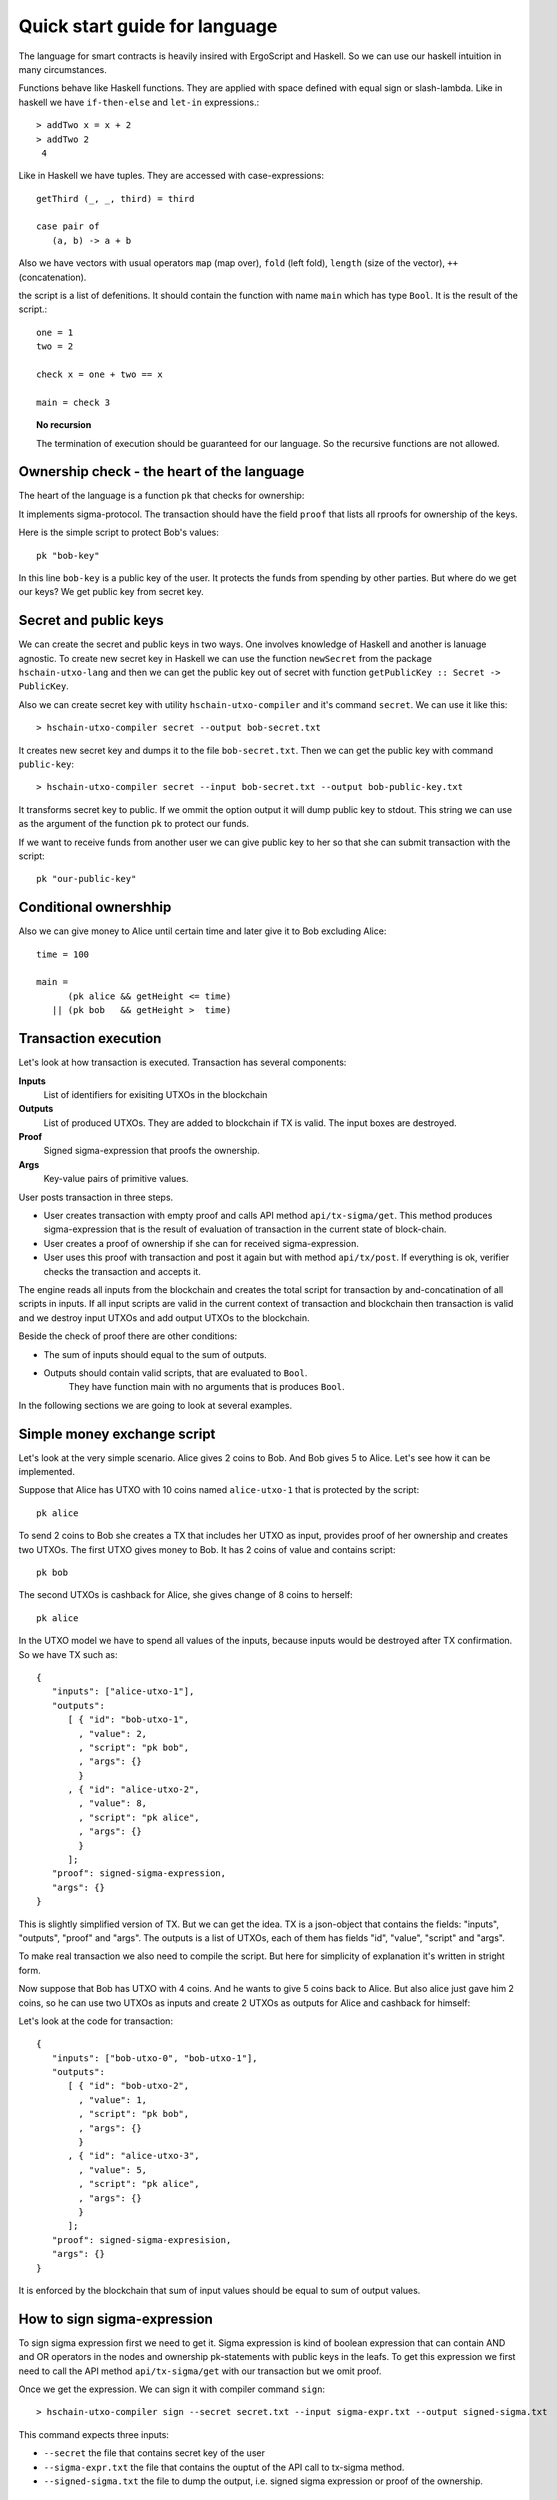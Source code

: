 
Quick start guide for language
========================================

The language for smart contracts is heavily insired with ErgoScript and Haskell.
So we can use our haskell intuition in many circumstances.

Functions behave like Haskell functions. They are applied with space defined with equal sign
or slash-lambda. Like in haskell we have ``if-then-else`` and ``let-in`` expressions.::

  > addTwo x = x + 2
  > addTwo 2
   4

Like in Haskell we have tuples. They are accessed with case-expressions::

   getThird (_, _, third) = third

   case pair of
      (a, b) -> a + b

Also we have vectors with usual operators ``map`` (map over), ``fold`` (left fold), ``length`` (size of the vector), 
``++`` (concatenation). 

the script is a list of defenitions. It should contain
the function with name ``main`` which has type ``Bool``. It is the result of the script.::

  one = 1
  two = 2

  check x = one + two == x

  main = check 3

.. topic:: No recursion

   The termination of execution should be guaranteed for our language. 
   So the recursive functions are not allowed.


Ownership check - the heart of the language
----------------------------------------------------

The heart of the language is a function ``pk`` that checks for ownership:

.. function:: pk :: Text -> Bool

   Check for ownership of private key.

It implements sigma-protocol. The transaction should have the field ``proof``
that lists all rproofs for ownership of the keys. 

Here is the simple script to protect Bob's values::

  pk "bob-key"

In this line ``bob-key`` is a public key of the user. It protects the funds
from spending by other parties. But where do we get our keys?
We get public key from secret key. 

Secret and public keys
----------------------------------------------------

We can create the secret and public keys in two ways. One involves knowledge
of Haskell and another is lanuage agnostic. 
To create new secret key in Haskell we can use the function ``newSecret`` from the package
``hschain-utxo-lang`` and then we can get the public key out of secret with 
function ``getPublicKey :: Secret -> PublicKey``. 

Also we can create secret key with utility ``hschain-utxo-compiler`` and it's command ``secret``.
We can use it like this::
   
   > hschain-utxo-compiler secret --output bob-secret.txt

It creates new secret key and dumps it to the file ``bob-secret.txt``.
Then we can get the public key with command ``public-key``::

   > hschain-utxo-compiler secret --input bob-secret.txt --output bob-public-key.txt

It transforms secret key to public. If we ommit the option output it will dump public key
to stdout. This string we can use as the argument of the function ``pk`` to protect our funds. 

If we want to receive funds from another user we can give public key to her so that
she can submit transaction with the script::

  pk "our-public-key"

Conditional ownershhip
----------------------------------------------------

Also we can give money to Alice until certain time and later 
give it to Bob excluding Alice::
   
   time = 100

   main = 
         (pk alice && getHeight <= time) 
      || (pk bob   && getHeight >  time)

Transaction execution
-------------------------------------------

Let's look at how transaction is executed. Transaction has several components:

**Inputs**
   List of identifiers for exisiting UTXOs in the blockchain

**Outputs**
   List of produced UTXOs. They are added to blockchain if TX is valid.
   The input boxes are destroyed.

**Proof**
   Signed sigma-expression that proofs the ownership.

**Args**
   Key-value pairs of primitive values. 

User posts transaction in three steps. 

* User creates transaction with empty proof and calls API method ``api/tx-sigma/get``. This
  method produces sigma-expression that is the result of evaluation of transaction in 
  the current state of block-chain.

* User creates a proof of ownership if she can for received sigma-expression.

* User uses this proof with transaction and post it again but with method ``api/tx/post``.
  If everything is ok, verifier checks the transaction and accepts it.

The engine reads all inputs from the blockchain and creates the total
script for transaction by and-concatination of all scripts in inputs.
If all input scripts are valid in the current context of transaction and blockchain
then transaction is valid and we destroy input UTXOs and add output UTXOs to the
blockchain.

Beside the check of proof there are other conditions:

* The sum of inputs should equal to the sum of outputs.

* Outputs should contain valid scripts, that are evaluated to ``Bool``.
   They have function main with no arguments that is produces ``Bool``. 

In the following sections we are going to look at several examples. 

Simple money exchange script
---------------------------------------------

Let's look at the very simple scenario. Alice gives 2 coins to Bob.
And Bob gives 5 to Alice. Let's see how it can be implemented.

.. image:: ../images/lang-quick-start/alice-tx.png
   :width: 700
   :alt: Alice Tx

Suppose that Alice has UTXO with 10 coins named ``alice-utxo-1`` that is protected by the script::

  pk alice

To send 2 coins to Bob she creates a TX that includes her UTXO as input,
provides proof of her ownership and creates two UTXOs. 
The first UTXO gives money to Bob. It has 2 coins of value and contains script::

  pk bob

The second UTXOs is cashback for Alice, she gives change of 8 coins to herself::

  pk alice

In the UTXO model we have to spend all values of the inputs, because inputs would be destroyed 
after TX confirmation. So we have TX such as::

   {
      "inputs": ["alice-utxo-1"],
      "outputs": 
         [ { "id": "bob-utxo-1",
           , "value": 2,
           , "script": "pk bob",
           , "args": {} 
           }
         , { "id": "alice-utxo-2",
           , "value": 8,
           , "script": "pk alice",
           , "args": {}
           }
         ];
      "proof": signed-sigma-expression,
      "args": {}
   }

This is slightly simplified version of TX. But we can get the idea.
TX is a json-object that contains the fields: "inputs", "outputs", "proof" and "args".
The outputs is a list of UTXOs, each of them has fields "id", "value", "script" and "args".

To make real transaction we also need to compile the script. But here for simplicity of
explanation it's written in stright form.

Now suppose that Bob has UTXO with 4 coins. And he wants to give 5 coins back to Alice.
But also alice just gave him 2 coins, so he can use two UTXOs as inputs and create
2 UTXOs as outputs for Alice and cashback for himself:

.. image:: ../images/lang-quick-start/bob-tx.png
   :width: 700
   :alt: Bob Tx

Let's look at the code for transaction::

   {
      "inputs": ["bob-utxo-0", "bob-utxo-1"],
      "outputs": 
         [ { "id": "bob-utxo-2",
           , "value": 1,
           , "script": "pk bob",
           , "args": {} 
           }
         , { "id": "alice-utxo-3",
           , "value": 5,
           , "script": "pk alice",
           , "args": {}
           }
         ];
      "proof": signed-sigma-expresision,
      "args": {}
   }

It is enforced by the blockchain that sum of input values should be equal to sum of output values.

How to sign sigma-expression
---------------------------------------

To sign sigma expression first we need to get it. Sigma expression is kind of
boolean expression that can contain AND and OR operators in the nodes and ownership
pk-statements with public keys in the leafs. To get this expression we first need to 
call the API method ``api/tx-sigma/get`` with our transaction but we omit proof.

Once we get the expression. We can sign it with compiler command ``sign``::

  > hschain-utxo-compiler sign --secret secret.txt --input sigma-expr.txt --output signed-sigma.txt

This command expects three inputs:

* ``--secret`` the file that contains secret key of the user

* ``--sigma-expr.txt`` the file that contains the ouptut of the API call to tx-sigma method.

* ``--signed-sigma.txt`` the file to dump the output, i.e. signed sigma expression or proof of the ownership.



Pay for Cofee - delayed exchange
--------------------------------------------

Imagine that Alice wants to buy cofee from Bob and she wants to pay with our blockchain.
But she wants to be able to get the money back until certain amount of time from now.
So Alice wants to give the money to Bob. But bob can collect the money only after 20 steps
of blockchain. Up until that time Alice can get her money back.

To do it Alice can create UTXO with following script::

   timeBound = ... -- some number ahead of current height
   
      (pk alice && getHeight < timeBound) 
   || (pk bob   && getHeight >= timeBound)


XOR-game
--------------------------------------------

For XOR-game we have two players: Alice and Bob. 
Players guess numers 0 or 1. And if numers are the same alice wins
otherwise Bob wins. Let's suppose that both players give 1 coin for the game.
And the winner takes both of them. 

This example is taken from the paper on ErgoScript and adapted for our language.

To start the game Alice creates half-game script with value of 1 coin.
Then Bob joins and creates full game script with value of 2 coins. 
Alice creates a guess ``a`` and secret ``s`` also she computes ``k = hash (s <> a)``. 
She creates UTXO with value of 1 coin.
This box is protected by a script called the half-game script given below. Alice waits
for another player to join her game, who will do so by spending her half-game output and
creating another box that satisfies the conditions given in the half-game script.

Bob joins Alice’s game by picking a random bit b and spending Alice’s half-game output to
create a new box called the full-game output. This new box holds two coins and contains b
(in the clear) alongwith Bob’s public key in the registers. Note that the full-game output
must satisfy the conditions given by the half-game script. In particular, one of the conditions
requires that the full-game output must be protected by the full-game script (given below).

Alice opens k offchain by revealing s, a and wins if a = b. The winner spends the full-game
output using his/her private key and providing s and a as input to the full-game script.
If Alice fails to open k within a specified deadline then Bob automatically wins.

The full-game script encodes the following conditions: The Box arguments with 
names ``"guess"``, ``"publicKey"`` and ``"deadline"`` expected
to store Bob’s bit b, Bob’s public key (stored as a proveDlog proposition) and the deadline for Bob’s
automatic win respectively. The context variables with id 0 and 1 (provided at the time of spending
the full-game box) contain s and a required to open Alice’s commitnent k, which alongwith Alice’s
public key alice is used to compute ``fullGameScriptHash``, the hash of the below script::

   s = getVar "s"
   a = getVar "a"
   b = getArg getSelf "guess"
   bobKey = getArg getSelf "publicKey"
   bobDeadline = getArg getSelf "deadline"

      (pk bob && getHeight > bobDeadline) 
   || (   blake2b256(s <> a) == k 
       &&    ((pk alice) && a == b 
          || (pk bob) && a != b))

The above constants are used to create ``halfGameScript``::

  out = getOutput 0
  b   = getBoxArg out "guess"
  bobDeadline = getBoxArg out "deadline"
  validBobInput = b == 0 || b == 1
     validBobInput
  && (blake2b256 (shwoScript (getBoxScript out)) == fullGameScriptHash)
  && (length getOutputs == 1 || length getOutputs == 2) 
  && bobDeadline >= getHeight + 30
  && getBoxValue out >= getBoxValue getSelf * 2

Alice creates her half-game box protected by halfGameScript, which requires that the transac-
tion spending the half-game box must generate exactly one output box with the following properties:
   
1. Its value must be at least twice that of the half-game box.

2. Its argument "guess" must contain a byte that is either 0 or 1. This encodes Bob’s choice b.

3. Its argument "deadline" must contain an integer that is at least 30 more than the height at which the box is generated. This will correspond to the height at which Bob automatically wins.

4. It must be protected by a script whose hash equals ``fullGameScriptHash``.

The game ensure security and fairness as follows. Since Alice’s choice is hidden from Bob when
he creates the full-game output, he does not have any advantage in selecting b. Secondly, Alice is
guaranteed to lose if she commits to a value other than 0 or 1 because she can win only if a = b.
Thus, the rational strategy for Alice is to commit to a correct value. Finally, if Alice refuses to
open her commitment, then Bob is sure to win after the deadline expires.

Create transaction and send it with API
---------------------------------------------

We can post the transaction over API. To do it we have to create TX as JSON object.
Every TX  is a JSON-object that contains following fields::

  { "inputs": ["utxo-input-id-1", "utxo-input-id-2"]
  , "outputs": [box1, box2]
  , "proof": signed-sigma-expression
  , "args": { "arg1": val1,
            , "arg2": val2
            }
  }



Inputs  contain the list of Box identifiers that are used as inputs.
Ouptuts contain boxes that are going to be produced after TX is validated.
Proof contains the signed sigma expression that we can get with compiler (see previous section). 
First we send the transaction to method ``api/tx-sigma/get`` then we receive
sigma-expression and prove it. And we supply this prove in the field ``proof``.
Args contains the map of key-value. It can be empty.

The sum of values of inputs should be equal to sum of values of outputs. 
For TX to be valid all conditions for scripts of the inputs should evalueate to true.
List of inputs should be non-empty.

Let's look at the value of output box. It's JSON-object::

   {
      "id": "utxo",
      "value": 10,
      "script": "string with compiled script",
      "args": {},
   }

It contains UTXO identifier, amount of maney as a value, script and arguments.
The script is written in our language. But to get the final string for transaction we need
to compile it with compiler ``hschain-utxo-compiler``::

  cabal new-run hschain-utxo-compiler -- compile -i script.hs -o out.txt

if flag ``-o`` is omitted then the result is dumped to stdout. 
Then paste the output to the output box script field. We can save the TX to file ``tx.json``
and post the TX with following curl::

  curl -H "Content-Type: application/json"  --data @config/tx-example.json  localhost:8181/api/tx/post


Send with API in Haskell
---------------------------------------------------


With Haskell we can create transactions and post them with easy to use library.
We need libriaries ``hschain-utxo-lang`` to create value for transaction 
and library ``hschain-utxo-api-client`` to post the transaction.

Let's create a transaction and post it.
The transaction has type::

   data Tx = Tx
      { tx'inputs  :: !(Vector BoxId)
      , tx'outputs :: !(Vector Box)
      , tx'proof   :: !Proof
      , tx'args    :: !Args
      }

   data Box = Box
      { box'id     :: !BoxId
      , box'value  :: !Money
      , box'script :: !Script
      , box'args   :: !Args
      }

   newtype BoxId = BoxId { unBoxId :: Text }

   newtype Script = Script { unScript :: Text }

We need to create the value of type ``Tx``.
For creation of script we can use the module ``Hschain.Utxo.Lang.Build``
from the library ``hschain-utxo-lang`` or we can compile to string with
``hschain-utxo-compiler`` as in previous section and wrap result with ``Script``
constructor. In the latter case we can write script in text file.

Let's post it with the client. We can use the library ``hschain-utxo-api-client``.
We need method ``postTx``::

   import Hschain.Utxo.API.Client

   spec = ClientSpec
               { clientSpec'host     = "127.0.0.1"
               , clientSpec'port     = 8181
               , clientSpec'https    = False
               }

   call spec (postTx tx)


The answer is either error or structure with TX hash and debug-message::

   data PostTxResponse = PostTxResponse
      { postTxResponse'value :: !(Either Text TxHash )
      , postTxResponse'debug :: !Text }



